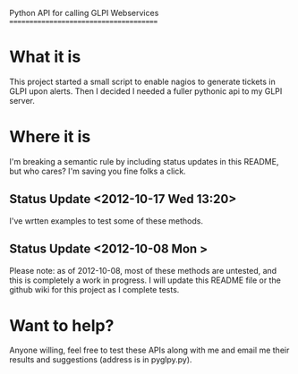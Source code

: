 Python API for calling GLPI Webservices
=======================================

* What it is

  This project started a small script to enable nagios to generate
  tickets in GLPI upon alerts. Then I decided I needed a fuller
  pythonic api to my GLPI server.

* Where it is

  I'm breaking a semantic rule by including status updates in this
  README, but who cares? I'm saving you fine folks a click.

** Status Update <2012-10-17 Wed 13:20>   
   
   I've wrtten examples to test some of these methods. 

** Status Update <2012-10-08 Mon >
   Please note: as of 2012-10-08, most of these methods are untested,
   and this is completely a work in progress. I will update this
   README file or the github wiki for this project as I complete
   tests.

* Want to help?

  Anyone willing, feel free to test these APIs along with me and email
  me their results and suggestions (address is in pyglpy.py).
